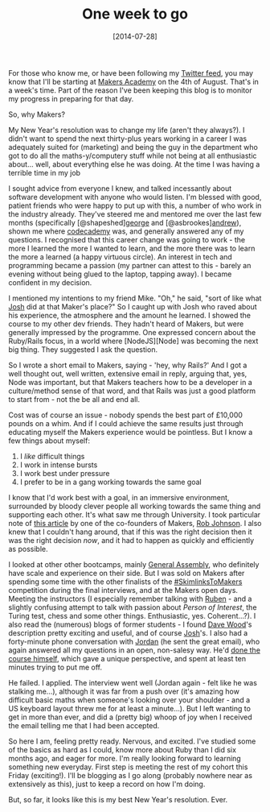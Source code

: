 #+TITLE: One week to go

#+DATE: [2014-07-28]

For those who know me, or have been following my
[[https://twitter.com/gypsydave5][Twitter feed]], you may know that I'll
be starting at [[http://www.makersacademy.com/][Makers Academy]] on the
4th of August. That's in a week's time. Part of the reason I've been
keeping this blog is to monitor my progress in preparing for that day.

So, why Makers?

My New Year's resolution was to change my life (aren't they always?). I
didn't want to spend the next thirty-plus years working in a career I
was adequately suited for (marketing) and being the guy in the
department who got to do all the maths-y/computery stuff while not being
at all enthusiastic about... well, about everything else he was doing.
At the time I was having a terrible time in my job

I sought advice from everyone I knew, and talked incessantly about
software development with anyone who would listen. I'm blessed with
good, patient friends who were happy to put up with this, a number of
who work in the industry already. They've steered me and mentored me
over the last few months (specifically
[@shapeshed][[https://twitter.com/shapeshed][george]] and
[@asbrookes][[https://twitter.com/asbrookes][andrew]]), shown me where
[[http://www.codecademy.com/][codecademy]] was, and generally answered
any of my questions. I recognised that this career change was going to
work - the more I learned the more I wanted to learn, and the more there
was to learn the more a learned (a happy virtuous circle). An interest
in tech and programming became a passion (my partner can attest to
this - barely an evening without being glued to the laptop, tapping
away). I became confident in my decision.

I mentioned my intentions to my friend Mike. "Oh," he said, "sort of
like what [[https://twitter.com/jamesjoshuahill][Josh]] did at that
Maker's place?" So I caught up with Josh who raved about his experience,
the atmosphere and the amount he learned. I showed the course to my
other dev friends. They hadn't heard of Makers, but were generally
impressed by the programme. One expressed concern about the Ruby/Rails
focus, in a world where [NodeJS][Node] was becoming the next big thing.
They suggested I ask the question.

So I wrote a short email to Makers, saying - 'hey, why Rails?' And I got
a well thought out, well written, extensive email in reply, arguing
that, yes, Node was important, but that Makers teachers how to be a
developer in a culture/method sense of that word, and that Rails was
just a good platform to start from - not the be all and end all.

Cost was of course an issue - nobody spends the best part of £10,000
pounds on a whim. And if I could achieve the same results just through
educating myself the Makers experience would be pointless. But I know a
few things about myself:

1. I /like/ difficult things
2. I work in intense bursts
3. I work best under pressure
4. I prefer to be in a gang working towards the same goal

I know that I'd work best with a goal, in an immersive environment,
surrounded by bloody clever people all working towards the same thing
and supporting each other. It's what saw me through University. I took
particular note of [[http://www.startuprob.com/learn-to-code/][this
article]] by one of the co-founders of Makers,
[[https://twitter.com/startuprob][Rob Johnson]]. I also knew that I
couldn't hang around, that if this was the right decision then it was
the right decision /now/, and it had to happen as quickly and
efficiently as possible.

I looked at other other bootcamps, mainly
[[https://generalassemb.ly/london][General Assembly]], who definitely
have scale and experience on their side. But I was sold on Makers after
spending some time with the other finalists of the
[[http://blog.skimlinks.com/2014/03/12/skimlinkstomakers-competition-introducing-the-finalists/][#SkimlinksToMakers]]
competition during the final interviews, and at the Makers open days.
Meeting the instructors (I especially remember talking with
[[https://twitter.com/rubenkostucki][Ruben]] - and a slightly confusing
attempt to talk with passion about /Person of Interest/, the Turing
test, chess and some other things. Enthusiastic, yes. Coherent...?). I
also read the (numerous) blogs of former students - I found
[[http://davewood.me/blog/2014/01/18/makers-academy-rewound/][Dave
Wood]]'s description pretty exciting and useful, and of course
[[http://jamesjoshuahill.tumblr.com/][Josh]]'s. I also had a
forty-minute phone conversation with
[[https://twitter.com/JordanPoulton][Jordan]] (he sent the great email),
who again answered all my questions in an open, non-salesy way. He'd
[[http://www.jordanpoulton.com/blog/makers-academy-12-hours-to-lift-off/][done
the course himself]], which gave a unique perspective, and spent at
least ten minutes trying to put me off.

He failed. I applied. The interview went well (Jordan again - felt like
he was stalking me...), although it was far from a push over (it's
amazing how difficult basic maths when someone's looking over your
shoulder - and a US keyboard layout threw me for at least a minute...).
But I left wanting to get in more than ever, and did a (pretty big)
whoop of joy when I received the email telling me that I had been
accepted.

So here I am, feeling pretty ready. Nervous, and excited. I've studied
some of the basics as hard as I could, know more about Ruby than I did
six months ago, and eager for more. I'm really looking forward to
learning something new everyday. First step is meeting the rest of my
cohort this Friday (exciting!). I'll be blogging as I go along (probably
nowhere near as extensively as this), just to keep a record on how I'm
doing.

But, so far, it looks like this is my best New Year's resolution. Ever.
